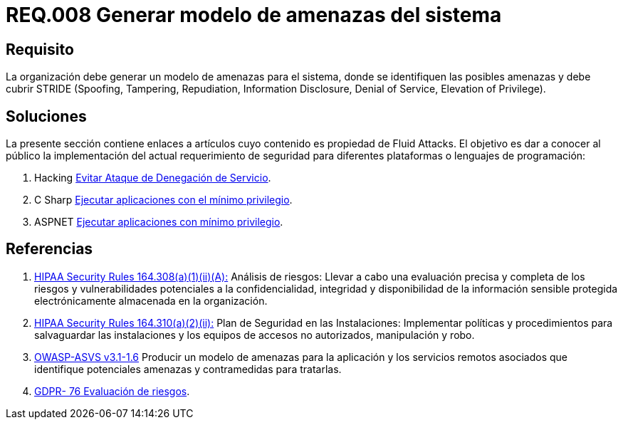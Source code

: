 :slug: rules/008/
:category: rules
:description: En el presente documento se detallan los requerimientos de seguridad relacionados a los activos de información de la empresa. En este requerimiento se recomienda que toda organización cuente con un modelo propio de gestión de amenazas para el sistema en cuestión.
:keywords: Organización, STRIDE, Modelo, Amenazas, Sistema, Spoofing.
:rules: yes

= REQ.008 Generar modelo de amenazas del sistema

== Requisito

La organización debe generar un modelo de amenazas para el sistema,
donde se identifiquen las posibles amenazas
y debe cubrir +STRIDE+
(+Spoofing+, +Tampering+, +Repudiation+, +Information Disclosure+,
+Denial of Service+, +Elevation of Privilege+).

== Soluciones

La presente sección contiene enlaces a artículos
cuyo contenido es propiedad de +Fluid Attacks+.
El objetivo es dar a conocer al público
la implementación del actual requerimiento de seguridad
para diferentes plataformas o lenguajes de programación:

. +Hacking+ link:../../defends/hacking/evitar-ataque-dos/[Evitar Ataque de Denegación de Servicio].
. +C Sharp+ link:../../defends/csharp/ejecutar-minimo-privilegio/[Ejecutar aplicaciones con el mínimo privilegio].
. +ASPNET+ link:../../defends/aspnet/ejecutar-min-privilegio/[Ejecutar aplicaciones con mínimo privilegio].

== Referencias

. [[r1]] link:https://www.law.cornell.edu/cfr/text/45/164.308[+HIPAA Security Rules+ 164.308(a)(1)(ii)(A):]
Análisis de riesgos: Llevar a cabo una evaluación precisa y completa
de los riesgos y vulnerabilidades potenciales a la confidencialidad, integridad
y disponibilidad de la información sensible protegida electrónicamente
almacenada en la organización.

. [[r2]] link:https://www.law.cornell.edu/cfr/text/45/164.310[+HIPAA Security Rules+ 164.310(a)(2)(ii):]
Plan de Seguridad en las Instalaciones:
Implementar políticas y procedimientos para salvaguardar
las instalaciones y los equipos
de accesos no autorizados, manipulación y robo.

. [[r3]] link:https://www.owasp.org/index.php/ASVS_V1_Architecture[+OWASP-ASVS v3.1-1.6+]
Producir un modelo de amenazas para la aplicación
y los servicios remotos asociados que identifique potenciales amenazas
y contramedidas para tratarlas.

. [[r4]] link:https://gdpr-info.eu/recitals/no-76/[GDPR- 76  Evaluación de riesgos].
